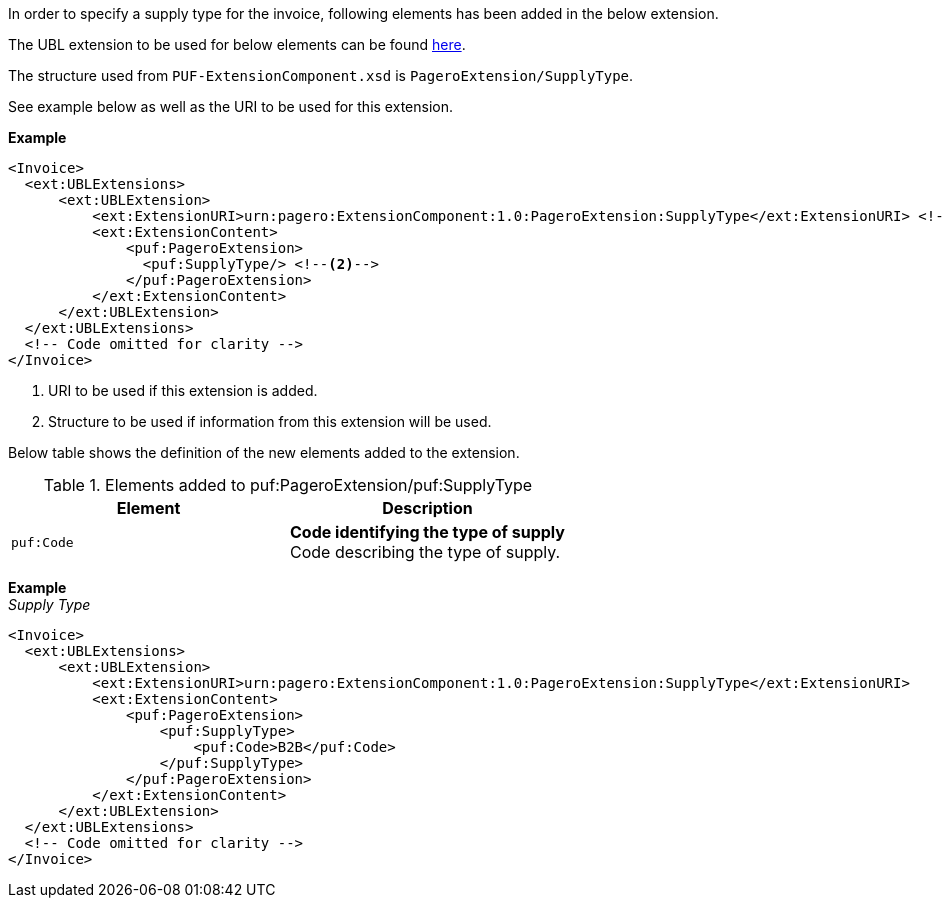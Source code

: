 In order to specify a supply type for the invoice, following elements has been added in the below extension. 

The UBL extension to be used for below elements can be found <<_extublextensions, here>>.

The structure used from `PUF-ExtensionComponent.xsd` is `PageroExtension/SupplyType`. 

See example below as well as the URI to be used for this extension.

*Example* +
[source,xml]
----
<Invoice>
  <ext:UBLExtensions>
      <ext:UBLExtension>
          <ext:ExtensionURI>urn:pagero:ExtensionComponent:1.0:PageroExtension:SupplyType</ext:ExtensionURI> <!--1-->
          <ext:ExtensionContent>
              <puf:PageroExtension>
                <puf:SupplyType/> <!--2-->
              </puf:PageroExtension>
          </ext:ExtensionContent>
      </ext:UBLExtension>
  </ext:UBLExtensions>
  <!-- Code omitted for clarity -->
</Invoice>
----
<1> URI to be used if this extension is added.
<2> Structure to be used if information from this extension will be used.

Below table shows the definition of the new elements added to the extension.

.Elements added to puf:PageroExtension/puf:SupplyType
|===
|Element |Description

|`puf:Code`
|**Code identifying the type of supply** +
Code describing the type of supply.

|===

*Example* +
_Supply Type_
[source,xml]
----
<Invoice>
  <ext:UBLExtensions>
      <ext:UBLExtension>
          <ext:ExtensionURI>urn:pagero:ExtensionComponent:1.0:PageroExtension:SupplyType</ext:ExtensionURI>
          <ext:ExtensionContent>
              <puf:PageroExtension>
                  <puf:SupplyType>
                      <puf:Code>B2B</puf:Code>
                  </puf:SupplyType>
              </puf:PageroExtension>
          </ext:ExtensionContent>
      </ext:UBLExtension>
  </ext:UBLExtensions>
  <!-- Code omitted for clarity -->
</Invoice>
----
